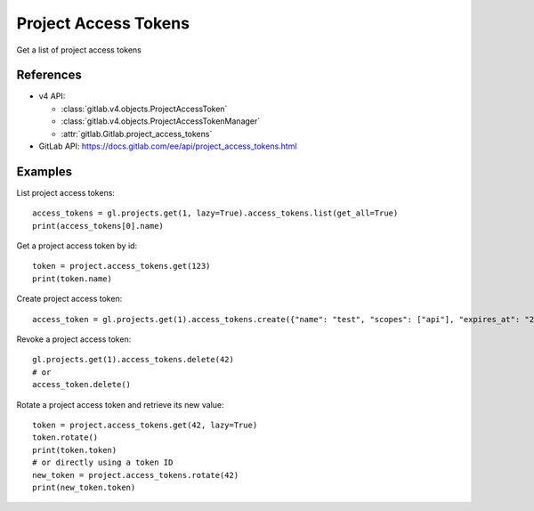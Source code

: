 #####################
Project Access Tokens
#####################

Get a list of project access tokens

References
----------

* v4 API:

  + :class:`gitlab.v4.objects.ProjectAccessToken`
  + :class:`gitlab.v4.objects.ProjectAccessTokenManager`
  + :attr:`gitlab.Gitlab.project_access_tokens`

* GitLab API: https://docs.gitlab.com/ee/api/project_access_tokens.html

Examples
--------

List project access tokens::

    access_tokens = gl.projects.get(1, lazy=True).access_tokens.list(get_all=True)
    print(access_tokens[0].name)

Get a project access token by id::

    token = project.access_tokens.get(123)
    print(token.name)

Create project access token::

    access_token = gl.projects.get(1).access_tokens.create({"name": "test", "scopes": ["api"], "expires_at": "2023-06-06"})

Revoke a project access token::

    gl.projects.get(1).access_tokens.delete(42)
    # or
    access_token.delete()

Rotate a project access token and retrieve its new value::

    token = project.access_tokens.get(42, lazy=True)
    token.rotate()
    print(token.token)
    # or directly using a token ID
    new_token = project.access_tokens.rotate(42)
    print(new_token.token)
